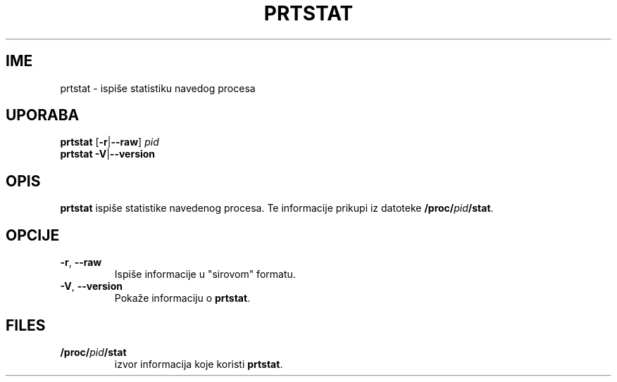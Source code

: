 .\"
.\" Copyright 2009-2020 Craig Small
.\"
.\" This program is free software; you can redistribute it and/or modify
.\" it under the terms of the GNU General Public License as published by
.\" the Free Software Foundation; either version 2 of the License, or
.\" (at your option) any later version.
.\"
.\"*******************************************************************
.\"
.\" This file was generated with po4a. Translate the source file.
.\"
.\"*******************************************************************
.TH PRTSTAT 1 2020\-09\-09 psmisc "Naredbe korisnika"
.SH IME
prtstat \- ispiše statistiku navedog procesa
.SH UPORABA
.ad l
\fBprtstat\fP [\fB\-r\fP|\fB\-\-raw\fP] \fIpid\fP
.br
\fBprtstat\fP \fB\-V\fP|\fB\-\-version\fP
.ad b
.SH OPIS
\fBprtstat\fP ispiše statistike navedenog procesa. Te informacije prikupi iz
datoteke \fB/proc/\fP\fIpid\fP\fB/stat\fP.
.SH OPCIJE
.TP 
\fB\-r\fP,\fB\ \-\-raw\fP
Ispiše informacije u "sirovom" formatu.
.TP 
\fB\-V\fP,\fB\ \-\-version\fP
Pokaže informaciju o \fBprtstat\fP.
.SH FILES
.TP 
\fB/proc/\fP\fIpid\fP\fB/stat\fP
izvor informacija koje koristi \fBprtstat\fP.
